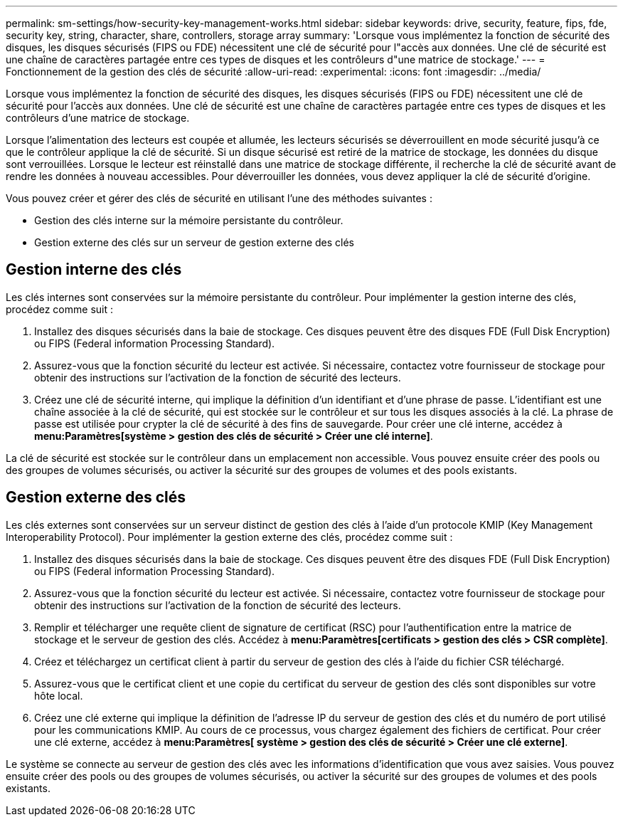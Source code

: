 ---
permalink: sm-settings/how-security-key-management-works.html 
sidebar: sidebar 
keywords: drive, security, feature, fips, fde, security key, string, character, share, controllers, storage array 
summary: 'Lorsque vous implémentez la fonction de sécurité des disques, les disques sécurisés (FIPS ou FDE) nécessitent une clé de sécurité pour l"accès aux données. Une clé de sécurité est une chaîne de caractères partagée entre ces types de disques et les contrôleurs d"une matrice de stockage.' 
---
= Fonctionnement de la gestion des clés de sécurité
:allow-uri-read: 
:experimental: 
:icons: font
:imagesdir: ../media/


[role="lead"]
Lorsque vous implémentez la fonction de sécurité des disques, les disques sécurisés (FIPS ou FDE) nécessitent une clé de sécurité pour l'accès aux données. Une clé de sécurité est une chaîne de caractères partagée entre ces types de disques et les contrôleurs d'une matrice de stockage.

Lorsque l'alimentation des lecteurs est coupée et allumée, les lecteurs sécurisés se déverrouillent en mode sécurité jusqu'à ce que le contrôleur applique la clé de sécurité. Si un disque sécurisé est retiré de la matrice de stockage, les données du disque sont verrouillées. Lorsque le lecteur est réinstallé dans une matrice de stockage différente, il recherche la clé de sécurité avant de rendre les données à nouveau accessibles. Pour déverrouiller les données, vous devez appliquer la clé de sécurité d'origine.

Vous pouvez créer et gérer des clés de sécurité en utilisant l'une des méthodes suivantes :

* Gestion des clés interne sur la mémoire persistante du contrôleur.
* Gestion externe des clés sur un serveur de gestion externe des clés




== Gestion interne des clés

Les clés internes sont conservées sur la mémoire persistante du contrôleur. Pour implémenter la gestion interne des clés, procédez comme suit :

. Installez des disques sécurisés dans la baie de stockage. Ces disques peuvent être des disques FDE (Full Disk Encryption) ou FIPS (Federal information Processing Standard).
. Assurez-vous que la fonction sécurité du lecteur est activée. Si nécessaire, contactez votre fournisseur de stockage pour obtenir des instructions sur l'activation de la fonction de sécurité des lecteurs.
. Créez une clé de sécurité interne, qui implique la définition d'un identifiant et d'une phrase de passe. L'identifiant est une chaîne associée à la clé de sécurité, qui est stockée sur le contrôleur et sur tous les disques associés à la clé. La phrase de passe est utilisée pour crypter la clé de sécurité à des fins de sauvegarde. Pour créer une clé interne, accédez à *menu:Paramètres[système > gestion des clés de sécurité > Créer une clé interne]*.


La clé de sécurité est stockée sur le contrôleur dans un emplacement non accessible. Vous pouvez ensuite créer des pools ou des groupes de volumes sécurisés, ou activer la sécurité sur des groupes de volumes et des pools existants.



== Gestion externe des clés

Les clés externes sont conservées sur un serveur distinct de gestion des clés à l'aide d'un protocole KMIP (Key Management Interoperability Protocol). Pour implémenter la gestion externe des clés, procédez comme suit :

. Installez des disques sécurisés dans la baie de stockage. Ces disques peuvent être des disques FDE (Full Disk Encryption) ou FIPS (Federal information Processing Standard).
. Assurez-vous que la fonction sécurité du lecteur est activée. Si nécessaire, contactez votre fournisseur de stockage pour obtenir des instructions sur l'activation de la fonction de sécurité des lecteurs.
. Remplir et télécharger une requête client de signature de certificat (RSC) pour l'authentification entre la matrice de stockage et le serveur de gestion des clés. Accédez à *menu:Paramètres[certificats > gestion des clés > CSR complète]*.
. Créez et téléchargez un certificat client à partir du serveur de gestion des clés à l'aide du fichier CSR téléchargé.
. Assurez-vous que le certificat client et une copie du certificat du serveur de gestion des clés sont disponibles sur votre hôte local.
. Créez une clé externe qui implique la définition de l'adresse IP du serveur de gestion des clés et du numéro de port utilisé pour les communications KMIP. Au cours de ce processus, vous chargez également des fichiers de certificat. Pour créer une clé externe, accédez à *menu:Paramètres[ système > gestion des clés de sécurité > Créer une clé externe]*.


Le système se connecte au serveur de gestion des clés avec les informations d'identification que vous avez saisies. Vous pouvez ensuite créer des pools ou des groupes de volumes sécurisés, ou activer la sécurité sur des groupes de volumes et des pools existants.
